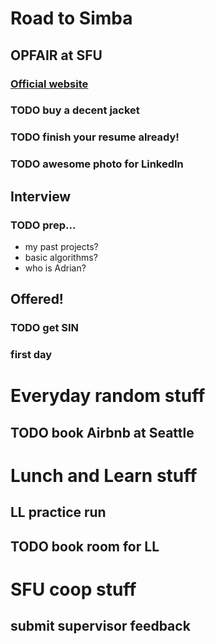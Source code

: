 * Road to Simba
** OPFAIR at SFU
   SCHEDULED: <2014-02-06 Thu>

*** [[http://opfair.ca/][Official website]]
*** TODO buy a decent jacket
*** TODO finish your resume already!
*** TODO awesome photo for LinkedIn

** Interview
   SCHEDULED: <2014-03-11 Tue>

*** TODO prep...
- my past projects?
- basic algorithms?
- who is Adrian?

** Offered!
*** TODO get SIN
*** first day
    SCHEDULED: <2014-05-05 Mon>

* Everyday random stuff
** TODO book Airbnb at Seattle
   DEADLINE: <2014-12-15 Mon>

* Lunch and Learn stuff
** LL practice run
   SCHEDULED: <2014-12-08 Mon>
** TODO book room for LL
   SCHEDULED: <2014-12-11 Thu>

* SFU coop stuff
** submit supervisor feedback
   DEADLINE: <2014-12-10 Wed>

